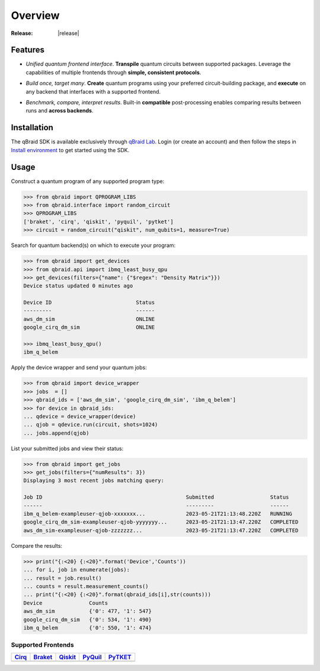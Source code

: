 .. _sdk_overview:

Overview
=========

.. raw:: html
   
   <h1 style="text-align: center">
      <img src="../_static/logo.png" alt="qbraid logo" style="width:50px;height:50px;">
      <span> qBraid</span>
      <span style="color:#808080"> | SDK</span>
   </h1>
   <p style="text-align:center;font-style:italic;color:#808080">
      A Python toolkit for cross-framework abstraction, transpilation, and execution of quantum programs.
   </p>

:Release: |release|

Features
---------

- *Unified quantum frontend interface*. **Transpile** quantum circuits between supported packages. Leverage the capabilities of multiple frontends through **simple, consistent protocols**.

..

- *Build once, target many*. **Create** quantum programs using your preferred circuit-building package, and **execute** on any backend that interfaces with a supported frontend.

..

- *Benchmark, compare, interpret results*. Built-in **compatible** post-processing enables comparing results between runs and **across backends**.


Installation
-------------

The qBraid SDK is available exclusively through `qBraid Lab <https://lab.qbraid.com>`_.
Login (or create an account) and then follow the steps in `Install environment <../lab/environments.html#install-environment>`_
to get started using the SDK.


Usage
------

Construct a quantum program of any supported program type:

.. code-block:: python
   
   >>> from qbraid import QPROGRAM_LIBS
   >>> from qbraid.interface import random_circuit
   >>> QPROGRAM_LIBS
   ['braket', 'cirq', 'qiskit', 'pyquil', 'pytket']
   >>> circuit = random_circuit("qiskit", num_qubits=1, measure=True)

Search for quantum backend(s) on which to execute your program:

.. code-block:: python

   >>> from qbraid import get_devices
   >>> from qbraid.api import ibmq_least_busy_qpu
   >>> get_devices(filters={"name": {"$regex": "Density Matrix"}})
   Device status updated 0 minutes ago

   Device ID                           Status     
   ---------                           ------    
   aws_dm_sim                          ONLINE    
   google_cirq_dm_sim                  ONLINE
   
   >>> ibmq_least_busy_qpu()
   ibm_q_belem

Apply the device wrapper and send your quantum jobs:

.. code-block:: python

   >>> from qbraid import device_wrapper
   >>> jobs  = []
   >>> qbraid_ids = ['aws_dm_sim', 'google_cirq_dm_sim', 'ibm_q_belem']
   >>> for device in qbraid_ids:
   ... qdevice = device_wrapper(device)
   ... qjob = qdevice.run(circuit, shots=1024)
   ... jobs.append(qjob)

List your submitted jobs and view their status:

.. code-block:: python

   >>> from qbraid import get_jobs
   >>> get_jobs(filters={"numResults": 3})
   Displaying 3 most recent jobs matching query:

   Job ID                                              Submitted                  Status
   ------                                              ---------                  ------
   ibm_q_belem-exampleuser-qjob-xxxxxxx...             2023-05-21T21:13:48.220Z   RUNNING
   google_cirq_dm_sim-exampleuser-qjob-yyyyyyy...      2023-05-21T21:13:47.220Z   COMPLETED
   aws_dm_sim-exampleuser-qjob-zzzzzzz...              2023-05-21T21:13:47.220Z   COMPLETED

Compare the results:

.. code-block:: python

   >>> print("{:<20} {:<20}".format('Device','Counts'))
   ... for i, job in enumerate(jobs):
   ... result = job.result()
   ... counts = result.measurement_counts()
   ... print("{:<20} {:<20}".format(qbraid_ids[i],str(counts)))
   Device               Counts              
   aws_dm_sim           {'0': 477, '1': 547}
   google_cirq_dm_sim   {'0': 534, '1': 490}
   ibm_q_belem          {'0': 550, '1': 474}


Supported Frontends
^^^^^^^^^^^^^^^^^^^^

+-------------+-------------+------------+-------------+-------------+
|  Cirq_      |  Braket_    |  Qiskit_   |  PyQuil_    |  PyTKET_    |
+=============+=============+============+=============+=============+
| |cirq|      | |braket|    | |qiskit|   | |pyquil|    | |pytket|    |
+-------------+-------------+------------+-------------+-------------+


.. |cirq| image:: ../_static/pkg-logos/cirq.png
   :align: middle
   :width: 70%
   :target: Cirq_

.. |braket| image:: ../_static/pkg-logos/braket.png
   :align: middle
   :width: 70%
   :target: Braket_

.. |qiskit| image:: ../_static/pkg-logos/qiskit.png
   :align: middle
   :width: 70%
   :target: Qiskit_

.. |pyquil| image:: ../_static/pkg-logos/pyquil.png
   :align: middle
   :width: 70%
   :target: PyQuil_

.. |pytket| image:: ../_static/pkg-logos/pytket.png
   :align: middle
   :width: 70%
   :target: PyTKET_

.. .. |pennylane| image:: ../_static/pkg-logos/xanadu.png
..    :align: middle
..    :width: 90%
..    :target: Pennylane_

.. _Cirq: https://quantumai.google/cirq
.. _Braket: https://aws.amazon.com/braket
.. _Qiskit: https://qiskit.org
.. _PyQuil: https://www.rigetti.com/applications/pyquil
.. _PyTKET: https://cqcl.github.io/tket/pytket/api/
.. _Pennylane: https://pennylane.ai
.. _qBraid: https://qbraid.com/